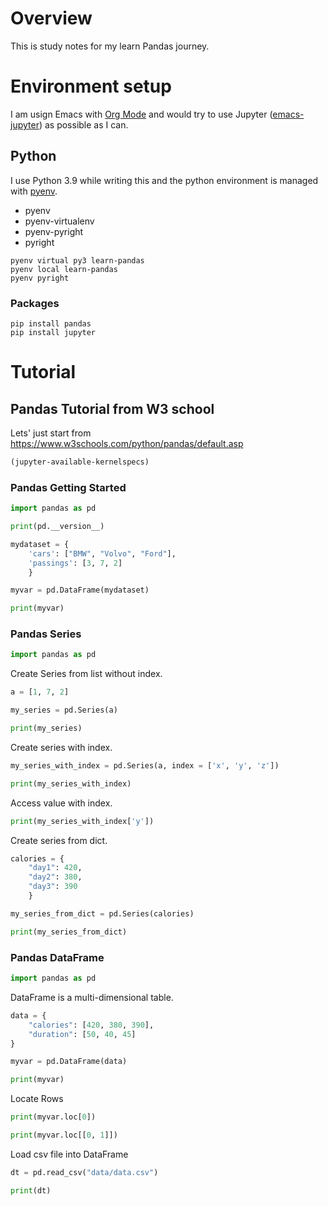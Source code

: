 * Overview
This is study notes for my learn Pandas journey.

* Environment setup
I am usign Emacs with [[https://orgmode.org/][Org Mode]] and would try to use Jupyter ([[https://github.com/nnicandro/emacs-jupyter][emacs-jupyter]]) as possible as I can.

** Python
I use Python 3.9 while writing this and the python environment is managed with [[https://github.com/pyenv/pyenv][pyenv]].
- pyenv
- pyenv-virtualenv
- pyenv-pyright
- pyright

#+begin_src shell
  pyenv virtual py3 learn-pandas
  pyenv local learn-pandas
  pyenv pyright
#+end_src

*** Packages
#+begin_src shell
  pip install pandas
  pip install jupyter
#+end_src

* Tutorial
** Pandas Tutorial from W3 school
Lets' just start from [[https://www.w3schools.com/python/pandas/default.asp]]

#+begin_src emacs-lisp
  (jupyter-available-kernelspecs)
#+end_src

#+RESULTS:
| python3 | /Users/ezchi/.pyenv/versions/3.9.0/envs/py3/share/jupyter/kernels/python3 | :argv | [python -m ipykernel_launcher -f {connection_file}] | :env | nil | :display_name | Python 3 | :language | python | :interrupt_mode | signal | :metadata | nil |

*** Pandas Getting Started
:PROPERTIES:
:header-args:jupyter-python+: :session "*pandas-getting-started*" :async yes :kernel python3
:END:

#+begin_src jupyter-python
  import pandas as pd

  print(pd.__version__)
#+end_src

#+RESULTS:
: 1.4.0

#+begin_src jupyter-python
  mydataset = {
      'cars': ["BMW", "Volvo", "Ford"],
      'passings': [3, 7, 2]
      }

  myvar = pd.DataFrame(mydataset)

  print(myvar)
#+end_src

#+RESULTS:
:     cars  passings
: 0    BMW         3
: 1  Volvo         7
: 2   Ford         2


*** Pandas Series
:PROPERTIES:
:header-args:jupyter-python+: :session "*pandas-series*" :async yes :kernel python3
:END:

#+begin_src jupyter-python
  import pandas as pd
#+end_src

Create Series from list without index.
#+begin_src jupyter-python
  a = [1, 7, 2]

  my_series = pd.Series(a)

  print(my_series)
#+end_src

#+RESULTS:
: 0    1
: 1    7
: 2    2
: dtype: int64

Create series with index.
#+begin_src jupyter-python
  my_series_with_index = pd.Series(a, index = ['x', 'y', 'z'])

  print(my_series_with_index)
#+end_src

#+RESULTS:
: x    1
: y    7
: z    2
: dtype: int64

Access value with index.
#+begin_src jupyter-python
  print(my_series_with_index['y'])
#+end_src

#+RESULTS:
: 7

Create series from dict.
#+begin_src jupyter-python
  calories = {
      "day1": 420,
      "day2": 380,
      "day3": 390
      }

  my_series_from_dict = pd.Series(calories)

  print(my_series_from_dict)
#+end_src

#+RESULTS:
: day1    420
: day2    380
: day3    390
: dtype: int64

*** Pandas DataFrame
:PROPERTIES:
:header-args:jupyter-python+: :session "*pandas-dataframe*" :async yes :kernel python3
:END:

#+begin_src jupyter-python
  import pandas as pd
#+end_src

#+RESULTS:

DataFrame is a multi-dimensional table.
#+begin_src jupyter-python
  data = {
      "calories": [420, 380, 390],
      "duration": [50, 40, 45]
  }

  myvar = pd.DataFrame(data)

  print(myvar)
#+end_src

#+RESULTS:
:    calories  duration
: 0       420        50
: 1       380        40
: 2       390        45

Locate Rows
#+begin_src jupyter-python
  print(myvar.loc[0])
#+end_src

#+RESULTS:
: calories    420
: duration     50
: Name: 0, dtype: int64

#+begin_src jupyter-python
  print(myvar.loc[[0, 1]])
#+end_src

#+RESULTS:
:    calories  duration
: 0       420        50
: 1       380        40

Load csv file into DataFrame
#+begin_src jupyter-python
  dt = pd.read_csv("data/data.csv")

  print(dt)
#+end_src

#+RESULTS:
#+begin_example
       Series_reference   Period  Data_value Suppressed STATUS    UNITS  \
  0       BDCQ.SF1AA2CA  2016.06    1116.386        NaN      F  Dollars
  1       BDCQ.SF1AA2CA  2016.09    1070.874        NaN      F  Dollars
  2       BDCQ.SF1AA2CA  2016.12    1054.408        NaN      F  Dollars
  3       BDCQ.SF1AA2CA  2017.03    1010.665        NaN      F  Dollars
  4       BDCQ.SF1AA2CA  2017.06    1233.700        NaN      F  Dollars
  ...               ...      ...         ...        ...    ...      ...
  5195     BDCQ.SF8RSCA  2020.09     470.454        NaN      F  Dollars
  5196     BDCQ.SF8RSCA  2020.12     522.330        NaN      F  Dollars
  5197     BDCQ.SF8RSCA  2021.03     597.997        NaN      F  Dollars
  5198     BDCQ.SF8RSCA  2021.06     635.931        NaN      F  Dollars
  5199     BDCQ.SF8RSCA  2021.09     439.138        NaN      F  Dollars

        Magnitude                         Subject  \
  0             6  Business Data Collection - BDC
  1             6  Business Data Collection - BDC
  2             6  Business Data Collection - BDC
  3             6  Business Data Collection - BDC
  4             6  Business Data Collection - BDC
  ...         ...                             ...
  5195          6  Business Data Collection - BDC
  5196          6  Business Data Collection - BDC
  5197          6  Business Data Collection - BDC
  5198          6  Business Data Collection - BDC
  5199          6  Business Data Collection - BDC

                                                  Group  \
  0     Industry by financial variable (NZSIOC Level 2)
  1     Industry by financial variable (NZSIOC Level 2)
  2     Industry by financial variable (NZSIOC Level 2)
  3     Industry by financial variable (NZSIOC Level 2)
  4     Industry by financial variable (NZSIOC Level 2)
  ...                                               ...
  5195  Industry by financial variable (NZSIOC Level 1)
  5196  Industry by financial variable (NZSIOC Level 1)
  5197  Industry by financial variable (NZSIOC Level 1)
  5198  Industry by financial variable (NZSIOC Level 1)
  5199  Industry by financial variable (NZSIOC Level 1)

                  Series_title_1                       Series_title_2  \
  0     Sales (operating income)                 Forestry and Logging
  1     Sales (operating income)                 Forestry and Logging
  2     Sales (operating income)                 Forestry and Logging
  3     Sales (operating income)                 Forestry and Logging
  4     Sales (operating income)                 Forestry and Logging
  ...                        ...                                  ...
  5195          Operating profit  Arts, Recreation and Other Services
  5196          Operating profit  Arts, Recreation and Other Services
  5197          Operating profit  Arts, Recreation and Other Services
  5198          Operating profit  Arts, Recreation and Other Services
  5199          Operating profit  Arts, Recreation and Other Services

        Series_title_3 Series_title_4  Series_title_5
  0     Current prices     Unadjusted             NaN
  1     Current prices     Unadjusted             NaN
  2     Current prices     Unadjusted             NaN
  3     Current prices     Unadjusted             NaN
  4     Current prices     Unadjusted             NaN
  ...              ...            ...             ...
  5195         Current     Unadjusted             NaN
  5196         Current     Unadjusted             NaN
  5197         Current     Unadjusted             NaN
  5198         Current     Unadjusted             NaN
  5199         Current     Unadjusted             NaN

  [5200 rows x 14 columns]
#+end_example
